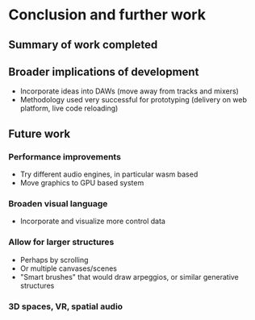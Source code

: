 * Conclusion and further work
** Summary of work completed
** Broader implications of development
:NOTES:
- Incorporate ideas into DAWs (move away from tracks and mixers)
- Methodology used very successful for prototyping (delivery on web platform,
  live code reloading)
:END:
** Future work
*** Performance improvements
:NOTES:
- Try different audio engines, in particular wasm based
- Move graphics to GPU based system
:END:
*** Broaden visual language
:NOTES:
- Incorporate and visualize more control data
:END:
*** Allow for larger structures
:NOTES:
- Perhaps by scrolling
- Or multiple canvases/scenes
- "Smart brushes" that would draw arpeggios, or similar generative structures
:END:
*** 3D spaces, VR, spatial audio
